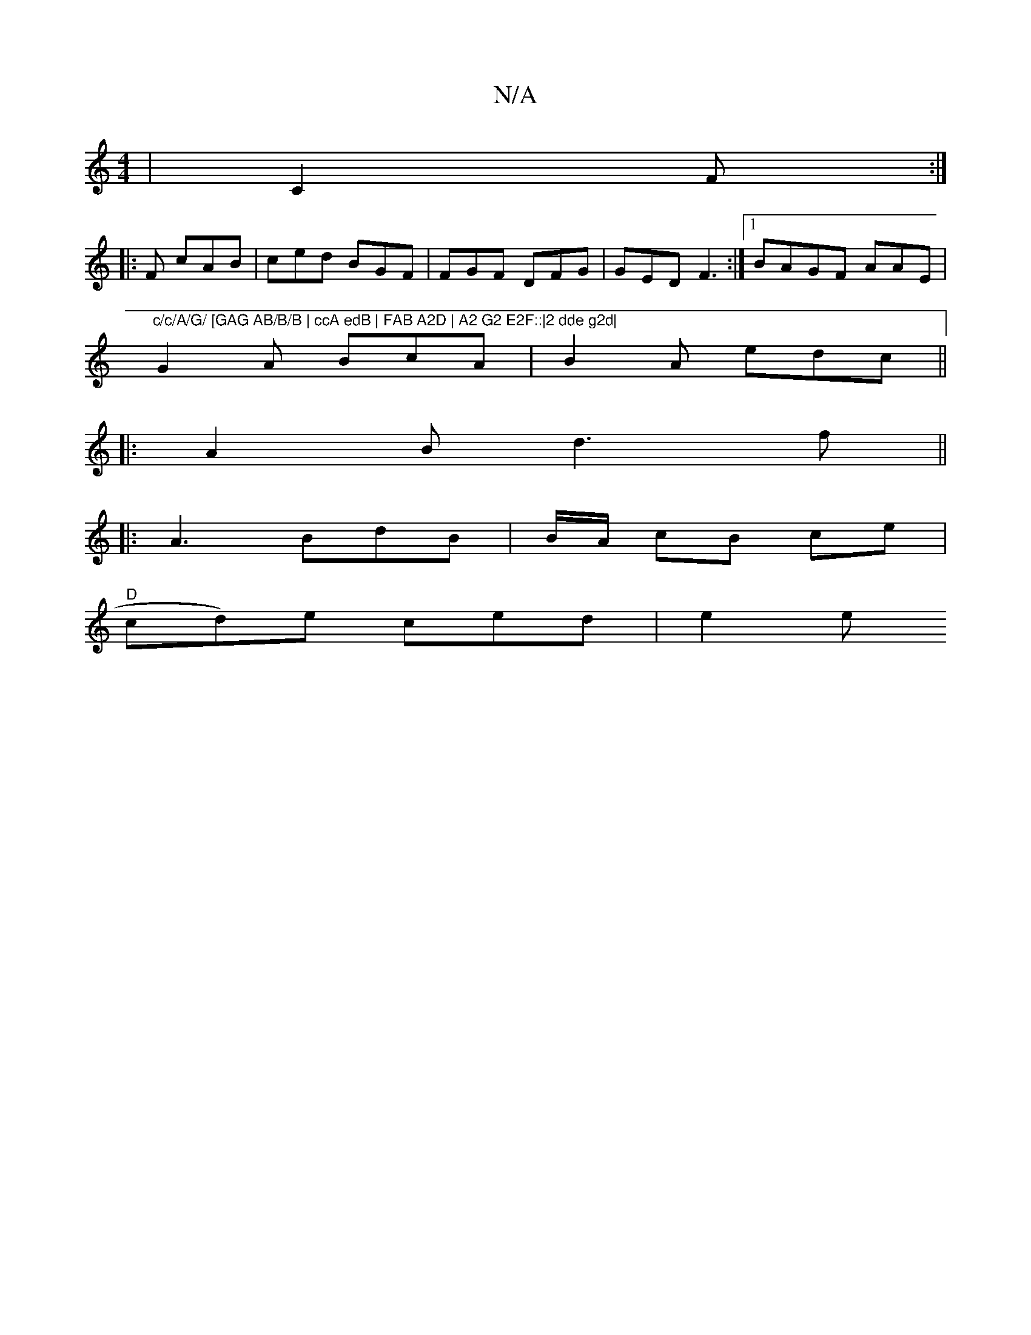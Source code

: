 X:1
T:N/A
M:4/4
R:N/A
K:Cmajor
 | C2 F :|
|: F cAB | ced BGF | FGF DFG|GED F3:|[1 BAGF AAE | "c/c/A/G/ [GAG AB/B/B | ccA edB | FAB A2D | A2 G2 E2F::|2 dde g2d|
G2A BcA|B2 A edc||
|:A2B d3f||
|: A3 BdB|B/A/ cB ce |
"D" cd)e ced|e2 e